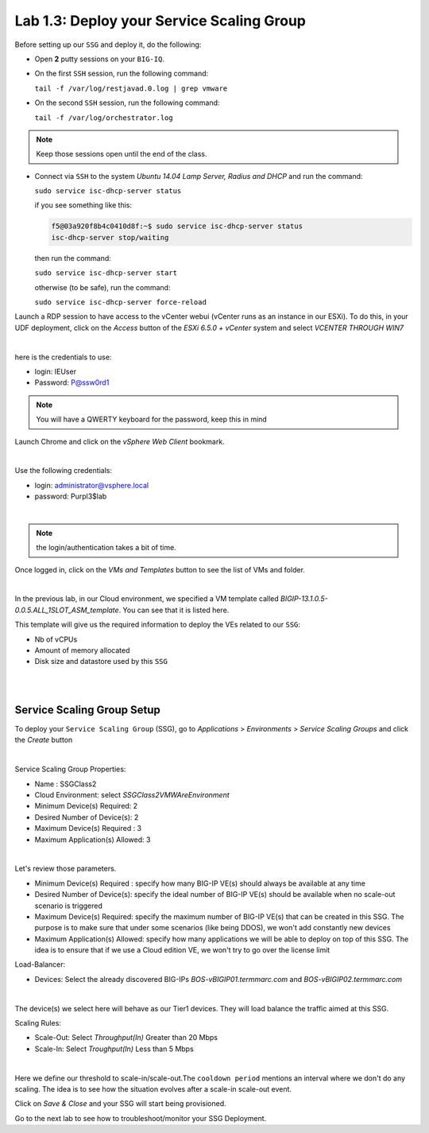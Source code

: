 Lab 1.3: Deploy your Service Scaling Group
------------------------------------------

Before setting up our ``SSG`` and deploy it, do the following:

* Open **2** putty sessions on your ``BIG-IQ``.

* On the first ``SSH`` session, run the following command:

  ``tail -f /var/log/restjavad.0.log | grep vmware``

* On the second ``SSH`` session, run the following command:

  ``tail -f /var/log/orchestrator.log``

.. note:: Keep those sessions open until the end of the class.

* Connect via ``SSH`` to the system *Ubuntu 14.04 Lamp Server, Radius and DHCP*
  and run the command:

  ``sudo service isc-dhcp-server status``

  if you see something like this:

  .. code::

    f5@03a920f8b4c0410d8f:~$ sudo service isc-dhcp-server status
    isc-dhcp-server stop/waiting

  then run the command:

  ``sudo service isc-dhcp-server start``

  otherwise (to be safe), run the command:

  ``sudo service isc-dhcp-server force-reload``

Launch a RDP session to have access to the vCenter webui (vCenter runs as an instance
in our ESXi). To do this, in your UDF deployment, click on the *Access* button
of the *ESXi 6.5.0 + vCenter* system and select *VCENTER THROUGH WIN7*

.. image:: ../pictures/module1/img_module1_lab3_5.png
    :align: center
    :scale: 50%

|

here is the credentials to use:

* login: IEUser
* Password: P@ssw0rd1

.. note:: You will have a QWERTY keyboard for the password, keep this in mind

Launch Chrome and click on the *vSphere Web Client* bookmark.

.. image:: ../pictures/module1/img_module1_lab3_6.png
    :align: center
    :scale: 50%

|


Use the following credentials:

* login: administrator@vsphere.local
* password: Purpl3$lab

.. image:: ../pictures/module1/img_module1_lab3_4.png
    :align: center
    :scale: 50%

|

.. note:: the login/authentication takes a bit of time.

Once logged in, click on the *VMs and Templates* button to see the list of VMs
and folder.

.. image:: ../pictures/module1/img_module1_lab3_7.png
    :align: center
    :scale: 50%

|

In the previous lab, in our Cloud environment, we specified a VM template called
*BIGIP-13.1.0.5-0.0.5.ALL_1SLOT_ASM_template*. You can see that it is listed here.

This template will give us the required information to deploy the VEs related to
our ``SSG``:

* Nb of vCPUs
* Amount of memory allocated
* Disk size and datastore used by this ``SSG``

|

.. image:: ../pictures/module1/img_module1_lab3_8.png
    :align: center
    :scale: 50%

|



Service Scaling Group Setup
***************************

To deploy your ``Service Scaling Group`` (SSG), go to *Applications* >
*Environments* > *Service Scaling Groups* and click the *Create* button

.. image:: ../pictures/module1/img_module1_lab3_1.png
    :align: center
    :scale: 50%

|

Service Scaling Group Properties:

* Name : SSGClass2
* Cloud Environment: select *SSGClass2VMWAreEnvironment*
* Minimum Device(s) Required: 2
* Desired Number of Device(s): 2
* Maximum Device(s) Required : 3
* Maximum Application(s) Allowed: 3

.. image:: ../pictures/module1/img_module1_lab3_2.png
    :align: center
    :scale: 50%

|

Let's review those parameters.

* Minimum Device(s) Required : specify how many BIG-IP VE(s) should always
  be available at any time
* Desired Number of Device(s): specify the ideal number of BIG-IP VE(s)
  should be available when no scale-out scenario is triggered
* Maximum Device(s) Required: specify the maximum number of BIG-IP VE(s)
  that can be created in this SSG. The purpose is to make sure that under some
  scenarios (like being DDOS), we won't add constantly new devices
* Maximum Application(s) Allowed: specify how many applications we will
  be able to deploy on top of this SSG. The idea is to ensure that if we use a
  Cloud edition VE, we won't try to go over the license limit


Load-Balancer:

* Devices: Select the already discovered BIG-IPs *BOS-vBIGIP01.termmarc.com* and
  *BOS-vBIGIP02.termmarc.com*

.. image:: ../pictures/module1/img_module1_lab3_3.png
    :align: center
    :scale: 50%

|


The device(s) we select here will behave as our Tier1 devices. They will load
balance the traffic aimed at this SSG.

Scaling Rules:

* Scale-Out: Select *Throughput(In)* Greater than 20 Mbps
* Scale-In: Select *Troughput(In)* Less than 5 Mbps

.. image:: ../pictures/module1/img_module1_lab3_9.png
    :align: center
    :scale: 50%

|


Here we define our threshold to scale-in/scale-out.The ``cooldown period``
mentions an interval where we don't do any scaling. The idea is to see how
the situation evolves after a scale-in scale-out event.

Click on *Save & Close* and your SSG will start being provisioned.

Go to the next lab to see how to troubleshoot/monitor your SSG Deployment.
